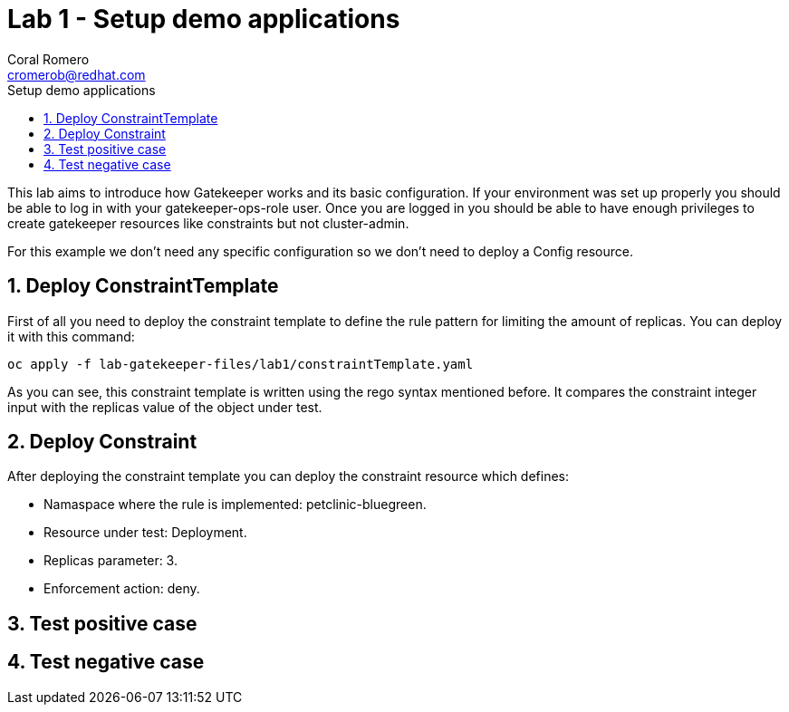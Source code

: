 = Lab 1 - Setup demo applications
:author: Coral Romero
:email: cromerob@redhat.com
:imagesdir: ./images
:toc: left
:toc-title: Setup demo applications


[Abstract]
This lab aims to introduce how Gatekeeper works and its basic configuration. 
If your environment was set up properly you should be able to log in with your gatekeeper-ops-role user.
Once you are logged in you should be able to have enough privileges to create gatekeeper resources like constraints but not cluster-admin.

For this example we don't need any specific configuration so we don't need to deploy a Config resource.

:numbered:
== Deploy ConstraintTemplate

First of all you need to deploy the constraint template to define the rule pattern for limiting the amount of replicas.
You can deploy it with this command:

----
oc apply -f lab-gatekeeper-files/lab1/constraintTemplate.yaml
----

As you can see, this constraint template is written using the rego syntax mentioned before. It compares the constraint integer input with the replicas value of the object under test.

== Deploy Constraint

After deploying the constraint template you can deploy the constraint resource which defines:

- Namaspace where the rule is implemented: petclinic-bluegreen.
- Resource under test: Deployment.
- Replicas parameter: 3.
- Enforcement action: deny.

== Test positive case

== Test negative case

